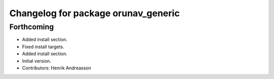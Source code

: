 ^^^^^^^^^^^^^^^^^^^^^^^^^^^^^^^^^^^^
Changelog for package orunav_generic
^^^^^^^^^^^^^^^^^^^^^^^^^^^^^^^^^^^^

Forthcoming
-----------
* Added install section.
* Fixed install targets.
* Added install section.
* Initial version.
* Contributors: Henrik Andreasson
